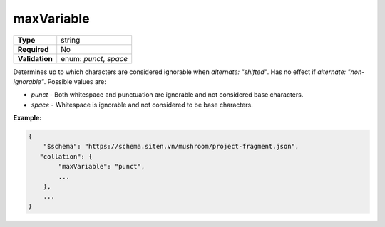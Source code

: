 #############
 maxVariable
#############

.. list-table::
   :header-rows: 0
   :stub-columns: 1

   -  -  Type
      -  string
   -  -  Required
      -  No
   -  -  Validation
      -  enum: `punct`, `space`

Determines up to which characters are considered ignorable when
`alternate: "shifted"`. Has no effect if `alternate: "non-ignorable"`.
Possible values are:

-  `punct` - Both whitespace and punctuation are ignorable and not
   considered base characters.
-  `space` - Whitespace is ignorable and not considered to be base
   characters.

**Example:**

.. code:: javascript

   {
       "$schema": "https://schema.siten.vn/mushroom/project-fragment.json",
      "collation": {
           "maxVariable": "punct",
           ...
       },
       ...
   }
